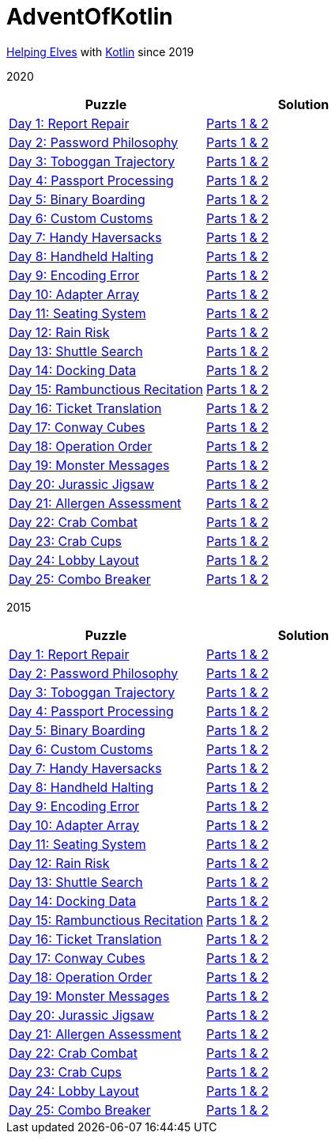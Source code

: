 = AdventOfKotlin

http://adventofcode.com/2020[Helping Elves] with https://kotlinlang.org/[Kotlin] since 2019

2020

|===
|Puzzle |Solution

|https://adventofcode.com/2020/day/1[Day 1: Report Repair]
|https://github.com/paulBee/AdventOfKotlinblob/master/src/main/kotlin/year2020/day1.kt[Parts 1 & 2]
|https://adventofcode.com/2020/day/2[Day 2: Password Philosophy]
|https://github.com/paulBee/AdventOfKotlin/blob/master/src/main/kotlin/year2020/day2.kt[Parts 1 & 2]
|https://adventofcode.com/2020/day/3[Day 3: Toboggan Trajectory]
|https://github.com/paulBee/AdventOfKotlin/blob/master/src/main/kotlin/year2020/day3.kt[Parts 1 & 2]
|https://adventofcode.com/2020/day/4[Day 4: Passport Processing]
|https://github.com/paulBee/AdventOfKotlin/blob/master/src/main/kotlin/year2020/day4.kt[Parts 1 & 2]
|https://adventofcode.com/2020/day/5[Day 5: Binary Boarding]
|https://github.com/paulBee/AdventOfKotlin/blob/master/src/main/kotlin/year2020/day5.kt[Parts 1 & 2]
|https://adventofcode.com/2020/day/6[Day 6: Custom Customs]
|https://github.com/paulBee/AdventOfKotlin/blob/master/src/main/kotlin/year2020/day6.kt[Parts 1 & 2]
|https://adventofcode.com/2020/day/7[Day 7: Handy Haversacks]
|https://github.com/paulBee/AdventOfKotlin/blob/master/src/main/kotlin/year2020/day7.kt[Parts 1 & 2]
|https://adventofcode.com/2020/day/8[Day 8: Handheld Halting]
|https://github.com/paulBee/AdventOfKotlin/blob/master/src/main/kotlin/year2020/day8.kt[Parts 1 & 2]
|https://adventofcode.com/2020/day/9[Day 9: Encoding Error]
|https://github.com/paulBee/AdventOfKotlin/blob/master/src/main/kotlin/year2020/day9.kt[Parts 1 & 2]
|https://adventofcode.com/2020/day/10[Day 10: Adapter Array]
|https://github.com/paulBee/AdventOfKotlin/blob/master/src/main/kotlin/year2020/day10.kt[Parts 1 & 2]
|https://adventofcode.com/2020/day/11[Day 11: Seating System]
|https://github.com/paulBee/AdventOfKotlin/blob/master/src/main/kotlin/year2020/day11.kt[Parts 1 & 2]
|https://adventofcode.com/2020/day/12[Day 12: Rain Risk]
|https://github.com/paulBee/AdventOfKotlin/blob/master/src/main/kotlin/year2020/day12.kt[Parts 1 & 2]
|https://adventofcode.com/2020/day/13[Day 13: Shuttle Search]
|https://github.com/paulBee/AdventOfKotlin/blob/master/src/main/kotlin/year2020/day13.kt[Parts 1 & 2]
|https://adventofcode.com/2020/day/14[Day 14: Docking Data]
|https://github.com/paulBee/AdventOfKotlin/blob/master/src/main/kotlin/year2020/day14.kt[Parts 1 & 2]
|https://adventofcode.com/2020/day/15[Day 15: Rambunctious Recitation]
|https://github.com/paulBee/AdventOfKotlin/blob/master/src/main/kotlin/year2020/day15.kt[Parts 1 & 2]
|https://adventofcode.com/2020/day/16[Day 16: Ticket Translation]
|https://github.com/paulBee/AdventOfKotlin/blob/master/src/main/kotlin/year2020/day16.kt[Parts 1 & 2]
|https://adventofcode.com/2020/day/17[Day 17: Conway Cubes]
|https://github.com/paulBee/AdventOfKotlin/blob/master/src/main/kotlin/year2020/day17.kt[Parts 1 & 2]
|https://adventofcode.com/2020/day/18[Day 18: Operation Order]
|https://github.com/paulBee/AdventOfKotlin/blob/master/src/main/kotlin/year2020/day18.kt[Parts 1 & 2]
|https://adventofcode.com/2020/day/19[Day 19: Monster Messages]
|https://github.com/paulBee/AdventOfKotlin/blob/master/src/main/kotlin/year2020/day19.kt[Parts 1 & 2]
|https://adventofcode.com/2020/day/20[Day 20: Jurassic Jigsaw]
|https://github.com/paulBee/AdventOfKotlin/blob/master/src/main/kotlin/year2020/day20.kt[Parts 1 & 2]
|https://adventofcode.com/2020/day/21[Day 21: Allergen Assessment]
|https://github.com/paulBee/AdventOfKotlin/blob/master/src/main/kotlin/year2020/day21.kt[Parts 1 & 2]
|https://adventofcode.com/2020/day/22[Day 22: Crab Combat]
|https://github.com/paulBee/AdventOfKotlin/blob/master/src/main/kotlin/year2020/day22.kt[Parts 1 & 2]
|https://adventofcode.com/2020/day/23[Day 23: Crab Cups]
|https://github.com/paulBee/AdventOfKotlin/blob/master/src/main/kotlin/year2020/day23.kt[Parts 1 & 2]
|https://adventofcode.com/2020/day/24[Day 24: Lobby Layout]
|https://github.com/paulBee/AdventOfKotlin/blob/master/src/main/kotlin/year2020/day24.kt[Parts 1 & 2]
|https://adventofcode.com/2020/day/25[Day 25: Combo Breaker]
|https://github.com/paulBee/AdventOfKotlin/blob/master/src/main/kotlin/year2020/day25.kt[Parts 1 & 2]
|===


2015

|===
|Puzzle |Solution

|https://adventofcode.com/2015/day/1[Day 1: Report Repair]
|https://github.com/paulBee/AdventOfKotlinblob/master/src/main/kotlin/year2015/day1.kt[Parts 1 & 2]
|https://adventofcode.com/2015/day/2[Day 2: Password Philosophy]
|https://github.com/paulBee/AdventOfKotlin/blob/master/src/main/kotlin/year2015/day2.kt[Parts 1 & 2]
|https://adventofcode.com/2015/day/3[Day 3: Toboggan Trajectory]
|https://github.com/paulBee/AdventOfKotlin/blob/master/src/main/kotlin/year2015/day3.kt[Parts 1 & 2]
|https://adventofcode.com/2015/day/4[Day 4: Passport Processing]
|https://github.com/paulBee/AdventOfKotlin/blob/master/src/main/kotlin/year2015/day4.kt[Parts 1 & 2]
|https://adventofcode.com/2015/day/5[Day 5: Binary Boarding]
|https://github.com/paulBee/AdventOfKotlin/blob/master/src/main/kotlin/year2015/day5.kt[Parts 1 & 2]
|https://adventofcode.com/2015/day/6[Day 6: Custom Customs]
|https://github.com/paulBee/AdventOfKotlin/blob/master/src/main/kotlin/year2015/day6.kt[Parts 1 & 2]
|https://adventofcode.com/2015/day/7[Day 7: Handy Haversacks]
|https://github.com/paulBee/AdventOfKotlin/blob/master/src/main/kotlin/year2015/day7.kt[Parts 1 & 2]
|https://adventofcode.com/2015/day/8[Day 8: Handheld Halting]
|https://github.com/paulBee/AdventOfKotlin/blob/master/src/main/kotlin/year2015/day8.kt[Parts 1 & 2]
|https://adventofcode.com/2015/day/9[Day 9: Encoding Error]
|https://github.com/paulBee/AdventOfKotlin/blob/master/src/main/kotlin/year2015/day9.kt[Parts 1 & 2]
|https://adventofcode.com/2015/day/10[Day 10: Adapter Array]
|https://github.com/paulBee/AdventOfKotlin/blob/master/src/main/kotlin/year2015/day10.kt[Parts 1 & 2]
|https://adventofcode.com/2015/day/11[Day 11: Seating System]
|https://github.com/paulBee/AdventOfKotlin/blob/master/src/main/kotlin/year2015/day11.kt[Parts 1 & 2]
|https://adventofcode.com/2015/day/12[Day 12: Rain Risk]
|https://github.com/paulBee/AdventOfKotlin/blob/master/src/main/kotlin/year2015/day12.kt[Parts 1 & 2]
|https://adventofcode.com/2015/day/13[Day 13: Shuttle Search]
|https://github.com/paulBee/AdventOfKotlin/blob/master/src/main/kotlin/year2015/day13.kt[Parts 1 & 2]
|https://adventofcode.com/2015/day/14[Day 14: Docking Data]
|https://github.com/paulBee/AdventOfKotlin/blob/master/src/main/kotlin/year2015/day14.kt[Parts 1 & 2]
|https://adventofcode.com/2015/day/15[Day 15: Rambunctious Recitation]
|https://github.com/paulBee/AdventOfKotlin/blob/master/src/main/kotlin/year2015/day15.kt[Parts 1 & 2]
|https://adventofcode.com/2015/day/16[Day 16: Ticket Translation]
|https://github.com/paulBee/AdventOfKotlin/blob/master/src/main/kotlin/year2015/day16.kt[Parts 1 & 2]
|https://adventofcode.com/2015/day/17[Day 17: Conway Cubes]
|https://github.com/paulBee/AdventOfKotlin/blob/master/src/main/kotlin/year2015/day17.kt[Parts 1 & 2]
|https://adventofcode.com/2015/day/18[Day 18: Operation Order]
|https://github.com/paulBee/AdventOfKotlin/blob/master/src/main/kotlin/year2015/day18.kt[Parts 1 & 2]
|https://adventofcode.com/2015/day/19[Day 19: Monster Messages]
|https://github.com/paulBee/AdventOfKotlin/blob/master/src/main/kotlin/year2015/day19.kt[Parts 1 & 2]
|https://adventofcode.com/2015/day/20[Day 20: Jurassic Jigsaw]
|https://github.com/paulBee/AdventOfKotlin/blob/master/src/main/kotlin/year2015/day20.kt[Parts 1 & 2]
|https://adventofcode.com/2015/day/21[Day 21: Allergen Assessment]
|https://github.com/paulBee/AdventOfKotlin/blob/master/src/main/kotlin/year2015/day21.kt[Parts 1 & 2]
|https://adventofcode.com/2015/day/22[Day 22: Crab Combat]
|https://github.com/paulBee/AdventOfKotlin/blob/master/src/main/kotlin/year2015/day22.kt[Parts 1 & 2]
|https://adventofcode.com/2015/day/23[Day 23: Crab Cups]
|https://github.com/paulBee/AdventOfKotlin/blob/master/src/main/kotlin/year2015/day23.kt[Parts 1 & 2]
|https://adventofcode.com/2015/day/24[Day 24: Lobby Layout]
|https://github.com/paulBee/AdventOfKotlin/blob/master/src/main/kotlin/year2015/day24.kt[Parts 1 & 2]
|https://adventofcode.com/2015/day/25[Day 25: Combo Breaker]
|https://github.com/paulBee/AdventOfKotlin/blob/master/src/main/kotlin/year2015/day25.kt[Parts 1 & 2]
|===
